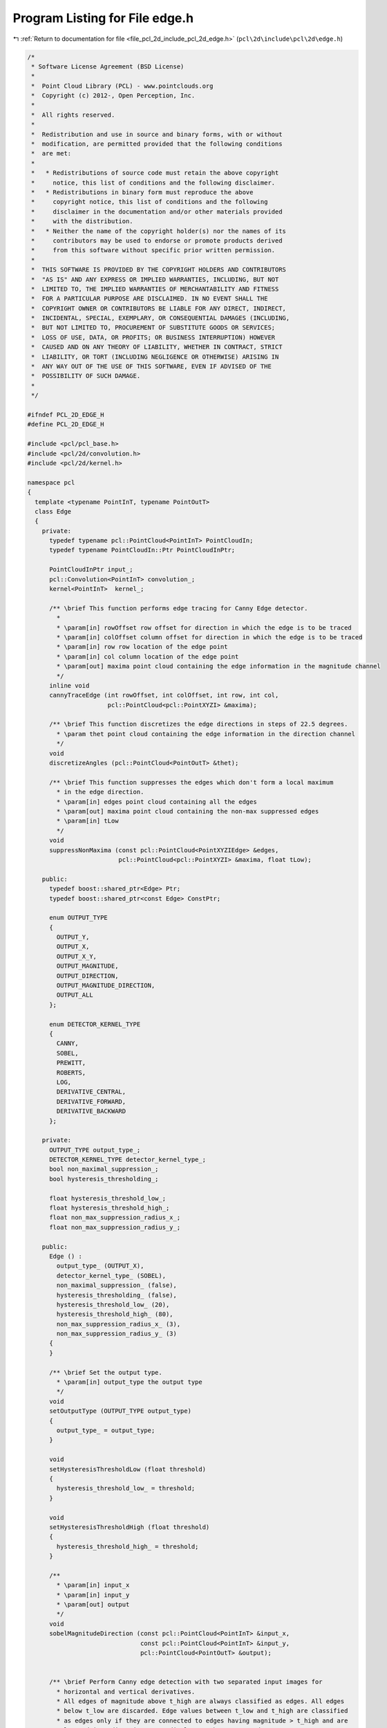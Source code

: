 
.. _program_listing_file_pcl_2d_include_pcl_2d_edge.h:

Program Listing for File edge.h
===============================

|exhale_lsh| :ref:`Return to documentation for file <file_pcl_2d_include_pcl_2d_edge.h>` (``pcl\2d\include\pcl\2d\edge.h``)

.. |exhale_lsh| unicode:: U+021B0 .. UPWARDS ARROW WITH TIP LEFTWARDS

.. code-block:: cpp

   /*
    * Software License Agreement (BSD License)
    *
    *  Point Cloud Library (PCL) - www.pointclouds.org
    *  Copyright (c) 2012-, Open Perception, Inc.
    *
    *  All rights reserved.
    *
    *  Redistribution and use in source and binary forms, with or without
    *  modification, are permitted provided that the following conditions
    *  are met:
    *
    *   * Redistributions of source code must retain the above copyright
    *     notice, this list of conditions and the following disclaimer.
    *   * Redistributions in binary form must reproduce the above
    *     copyright notice, this list of conditions and the following
    *     disclaimer in the documentation and/or other materials provided
    *     with the distribution.
    *   * Neither the name of the copyright holder(s) nor the names of its
    *     contributors may be used to endorse or promote products derived
    *     from this software without specific prior written permission.
    *
    *  THIS SOFTWARE IS PROVIDED BY THE COPYRIGHT HOLDERS AND CONTRIBUTORS
    *  "AS IS" AND ANY EXPRESS OR IMPLIED WARRANTIES, INCLUDING, BUT NOT
    *  LIMITED TO, THE IMPLIED WARRANTIES OF MERCHANTABILITY AND FITNESS
    *  FOR A PARTICULAR PURPOSE ARE DISCLAIMED. IN NO EVENT SHALL THE
    *  COPYRIGHT OWNER OR CONTRIBUTORS BE LIABLE FOR ANY DIRECT, INDIRECT,
    *  INCIDENTAL, SPECIAL, EXEMPLARY, OR CONSEQUENTIAL DAMAGES (INCLUDING,
    *  BUT NOT LIMITED TO, PROCUREMENT OF SUBSTITUTE GOODS OR SERVICES;
    *  LOSS OF USE, DATA, OR PROFITS; OR BUSINESS INTERRUPTION) HOWEVER
    *  CAUSED AND ON ANY THEORY OF LIABILITY, WHETHER IN CONTRACT, STRICT
    *  LIABILITY, OR TORT (INCLUDING NEGLIGENCE OR OTHERWISE) ARISING IN
    *  ANY WAY OUT OF THE USE OF THIS SOFTWARE, EVEN IF ADVISED OF THE
    *  POSSIBILITY OF SUCH DAMAGE.
    *
    */
   
   #ifndef PCL_2D_EDGE_H
   #define PCL_2D_EDGE_H
   
   #include <pcl/pcl_base.h>
   #include <pcl/2d/convolution.h>
   #include <pcl/2d/kernel.h>
   
   namespace pcl
   {
     template <typename PointInT, typename PointOutT>
     class Edge
     {
       private:
         typedef typename pcl::PointCloud<PointInT> PointCloudIn;
         typedef typename PointCloudIn::Ptr PointCloudInPtr;
   
         PointCloudInPtr input_;
         pcl::Convolution<PointInT> convolution_;
         kernel<PointInT>  kernel_;
   
         /** \brief This function performs edge tracing for Canny Edge detector.
           *
           * \param[in] rowOffset row offset for direction in which the edge is to be traced
           * \param[in] colOffset column offset for direction in which the edge is to be traced
           * \param[in] row row location of the edge point
           * \param[in] col column location of the edge point
           * \param[out] maxima point cloud containing the edge information in the magnitude channel
           */
         inline void
         cannyTraceEdge (int rowOffset, int colOffset, int row, int col, 
                         pcl::PointCloud<pcl::PointXYZI> &maxima);
   
         /** \brief This function discretizes the edge directions in steps of 22.5 degrees.
           * \param thet point cloud containing the edge information in the direction channel
           */
         void
         discretizeAngles (pcl::PointCloud<PointOutT> &thet);
   
         /** \brief This function suppresses the edges which don't form a local maximum 
           * in the edge direction.
           * \param[in] edges point cloud containing all the edges
           * \param[out] maxima point cloud containing the non-max suppressed edges
           * \param[in] tLow
           */
         void
         suppressNonMaxima (const pcl::PointCloud<PointXYZIEdge> &edges, 
                            pcl::PointCloud<pcl::PointXYZI> &maxima, float tLow);
   
       public:
         typedef boost::shared_ptr<Edge> Ptr;
         typedef boost::shared_ptr<const Edge> ConstPtr;
   
         enum OUTPUT_TYPE
         {
           OUTPUT_Y,
           OUTPUT_X,
           OUTPUT_X_Y,
           OUTPUT_MAGNITUDE,
           OUTPUT_DIRECTION,
           OUTPUT_MAGNITUDE_DIRECTION,
           OUTPUT_ALL
         };
   
         enum DETECTOR_KERNEL_TYPE
         {
           CANNY,
           SOBEL,
           PREWITT,
           ROBERTS,
           LOG,
           DERIVATIVE_CENTRAL,
           DERIVATIVE_FORWARD,
           DERIVATIVE_BACKWARD
         };
   
       private:
         OUTPUT_TYPE output_type_;
         DETECTOR_KERNEL_TYPE detector_kernel_type_;
         bool non_maximal_suppression_;
         bool hysteresis_thresholding_;
   
         float hysteresis_threshold_low_;
         float hysteresis_threshold_high_;
         float non_max_suppression_radius_x_;
         float non_max_suppression_radius_y_;
   
       public:
         Edge () :
           output_type_ (OUTPUT_X),
           detector_kernel_type_ (SOBEL),
           non_maximal_suppression_ (false),
           hysteresis_thresholding_ (false),
           hysteresis_threshold_low_ (20),
           hysteresis_threshold_high_ (80),
           non_max_suppression_radius_x_ (3),
           non_max_suppression_radius_y_ (3)
         {
         }
   
         /** \brief Set the output type.
           * \param[in] output_type the output type
           */
         void
         setOutputType (OUTPUT_TYPE output_type)
         {
           output_type_ = output_type;
         }
   
         void
         setHysteresisThresholdLow (float threshold)
         {
           hysteresis_threshold_low_ = threshold;
         }
   
         void
         setHysteresisThresholdHigh (float threshold)
         {
           hysteresis_threshold_high_ = threshold;
         }
   
         /**
           * \param[in] input_x
           * \param[in] input_y
           * \param[out] output
           */
         void 
         sobelMagnitudeDirection (const pcl::PointCloud<PointInT> &input_x, 
                                  const pcl::PointCloud<PointInT> &input_y,
                                  pcl::PointCloud<PointOutT> &output);
   
   
         /** \brief Perform Canny edge detection with two separated input images for 
           * horizontal and vertical derivatives.
           * All edges of magnitude above t_high are always classified as edges. All edges 
           * below t_low are discarded. Edge values between t_low and t_high are classified 
           * as edges only if they are connected to edges having magnitude > t_high and are 
           * located in a direction perpendicular to that strong edge.
           *
           * \param[in] input_x Input point cloud passed by reference for the first derivative in the horizontal direction
           * \param[in] input_y Input point cloud passed by reference for the first derivative in the vertical direction
           * \param[out] output Output point cloud passed by reference
           */
         void 
         canny (const pcl::PointCloud<PointInT> &input_x, 
                const pcl::PointCloud<PointInT> &input_y,
                pcl::PointCloud<PointOutT> &output);
   
         /** \brief This is a convenience function which performs edge detection based on 
           * the variable detector_kernel_type_
           * \param[out] output
           */
         void 
         detectEdge (pcl::PointCloud<PointOutT> &output);
   
         /** \brief All edges of magnitude above t_high are always classified as edges. 
           * All edges below t_low are discarded.
           * Edge values between t_low and t_high are classified as edges only if they are 
           * connected to edges having magnitude > t_high and are located in a direction 
           * perpendicular to that strong edge.
           * \param[out] output Output point cloud passed by reference
           */
         void 
         detectEdgeCanny (pcl::PointCloud<PointOutT> &output);
   
         /** \brief Uses the Sobel kernel for edge detection.
           * This function does NOT include a smoothing step.
           * The image should be smoothed before using this function to reduce noise.
           * \param[out] output Output point cloud passed by reference
           */
         void 
         detectEdgeSobel (pcl::PointCloud<PointOutT> &output);
   
         /** \brief Uses the Prewitt kernel for edge detection.
           * This function does NOT include a smoothing step.
           * The image should be smoothed before using this function to reduce noise.
           * \param[out] output Output point cloud passed by reference
           */
         void 
         detectEdgePrewitt (pcl::PointCloud<PointOutT> &output);
   
         /** \brief Uses the Roberts kernel for edge detection.
           * This function does NOT include a smoothing step.
           * The image should be smoothed before using this function to reduce noise.
           * \param[out] output Output point cloud passed by reference
           */
         void 
         detectEdgeRoberts (pcl::PointCloud<PointOutT> &output);
   
         /** \brief Uses the LoG kernel for edge detection.
           * Zero crossings of the Laplacian operator applied on an image indicate edges.
           * Gaussian kernel is used to smoothen the image prior to the Laplacian.
           * This is because Laplacian uses the second order derivative of the image and hence, is very sensitive to noise.
           * The implementation is not two-step but rather applies the LoG kernel directly.
           *
           * \param[in] kernel_sigma variance of the LoG kernel used.
           * \param[in] kernel_size a LoG kernel of dimensions kernel_size x kernel_size is used.
           * \param[out] output Output point cloud passed by reference.
           */
         void 
         detectEdgeLoG (const float kernel_sigma, const float kernel_size,
                        pcl::PointCloud<PointOutT> &output);
   
         /** \brief Computes the image derivatives in X direction using the kernel kernel::derivativeYCentralKernel.
           * This function does NOT include a smoothing step.
           * The image should be smoothed before using this function to reduce noise.
           * \param[out] output Output point cloud passed by reference
           */
         void 
         computeDerivativeXCentral (pcl::PointCloud<PointOutT> &output);
   
         /** \brief Computes the image derivatives in Y direction using the kernel kernel::derivativeYCentralKernel.
           * This function does NOT include a smoothing step.
           * The image should be smoothed before using this function to reduce noise.
           * \param[out] output Output point cloud passed by reference
           */
         void 
         computeDerivativeYCentral (pcl::PointCloud<PointOutT> &output);
   
         /** \brief Computes the image derivatives in X direction using the kernel kernel::derivativeYForwardKernel.
           * This function does NOT include a smoothing step.
           * The image should be smoothed before using this function to reduce noise.
           * \param[out] output Output point cloud passed by reference
           */
         void 
         computeDerivativeXForward (pcl::PointCloud<PointOutT> &output);
   
         /** \brief Computes the image derivatives in Y direction using the kernel kernel::derivativeYForwardKernel.
           * This function does NOT include a smoothing step.
           * The image should be smoothed before using this function to reduce noise.
           * \param[out] output Output point cloud passed by reference
           */
         void 
         computeDerivativeYForward (pcl::PointCloud<PointOutT> &output);
   
         /** \brief Computes the image derivatives in X direction using the kernel kernel::derivativeXBackwardKernel.
           * This function does NOT include a smoothing step.
           * The image should be smoothed before using this function to reduce noise.
           * \param output Output point cloud passed by reference
           */
         void 
         computeDerivativeXBackward (pcl::PointCloud<PointOutT> &output);
   
         /** \brief Computes the image derivatives in Y direction using the kernel kernel::derivativeYBackwardKernel.
           * This function does NOT include a smoothing step.
           * The image should be smoothed before using this function to reduce noise.
           * \param[out] output Output point cloud passed by reference
           */
         void 
         computeDerivativeYBackward (pcl::PointCloud<PointOutT> &output);
   
         /** \brief Override function to implement the pcl::Filter interface
           */
         void 
         applyFilter (pcl::PointCloud<PointOutT>& /*output*/) {}
   
         /** \brief Set the input point cloud pointer
           * \param[in] input pointer to input point cloud
           */
         void 
         setInputCloud (PointCloudInPtr input)
         {
           input_ = input;
         }
   
         EIGEN_MAKE_ALIGNED_OPERATOR_NEW
     };
   }
   #include <pcl/2d/impl/edge.hpp>
   
   #endif    // PCL_2D_EDGE_H 
   
